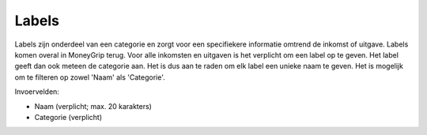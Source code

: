 Labels
======

Labels zijn onderdeel van een categorie en zorgt voor een specifiekere informatie omtrend de inkomst of uitgave. Labels komen overal in MoneyGrip terug.
Voor alle inkomsten en uitgaven is het verplicht om een label op te geven. Het label geeft dan ook meteen de categorie aan. Het is dus aan te raden om elk label een unieke naam te geven.
Het is mogelijk om te filteren op zowel 'Naam' als 'Categorie'.

Invoervelden:

* Naam (verplicht; max. 20 karakters)
* Categorie (verplicht)
